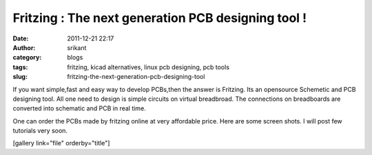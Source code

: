 Fritzing : The next generation PCB designing tool !
###################################################
:date: 2011-12-21 22:17
:author: srikant
:category: blogs
:tags: fritzing, kicad alternatives, linux pcb designing, pcb tools
:slug: fritzing-the-next-generation-pcb-designing-tool

If you want simple,fast and easy way to develop PCBs,then the answer is
Fritzing. Its an opensource Schemetic and PCB designing tool. All one
need to design is simple circuits on virtual breadbroad. The connections
on breadboards are converted into schematic and PCB in real time.

One can order the PCBs made by fritzing online at very affordable price.
Here are some screen shots. I will post few tutorials very soon.

 

 

[gallery link="file" orderby="title"]
